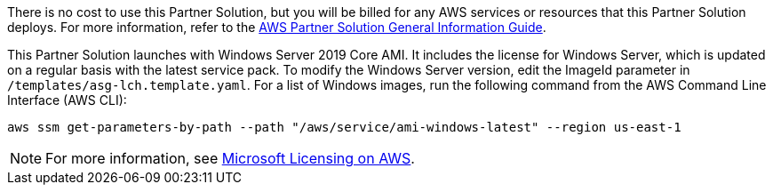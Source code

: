 // Include details about any licenses and how to sign up. Provide links as appropriate.

There is no cost to use this Partner Solution, but you will be billed for any AWS services or resources that this Partner Solution deploys. For more information, refer to the https://fwd.aws/rA69w?[AWS Partner Solution General Information Guide^].

This Partner Solution launches with Windows Server 2019 Core AMI. It includes the license for Windows Server, which is updated on a regular basis with the latest service pack. To modify the Windows Server version, edit the ImageId parameter in `/templates/asg-lch.template.yaml`. For a list of Windows images, run the following command from the AWS Command Line Interface (AWS CLI):
[source,bash]
....
aws ssm get-parameters-by-path --path "/aws/service/ami-windows-latest" --region us-east-1
....

NOTE: For more information, see https://aws.amazon.com/windows/resources/licensing/[Microsoft Licensing on AWS].
